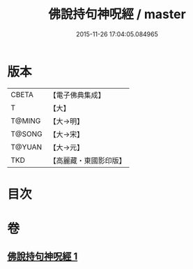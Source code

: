 #+TITLE: 佛說持句神呪經 / master
#+DATE: 2015-11-26 17:04:05.084965
* 版本
 |     CBETA|【電子佛典集成】|
 |         T|【大】     |
 |    T@MING|【大→明】   |
 |    T@SONG|【大→宋】   |
 |    T@YUAN|【大→元】   |
 |       TKD|【高麗藏・東國影印版】|

* 目次
* 卷
** [[file:KR6j0581_001.txt][佛說持句神呪經 1]]
